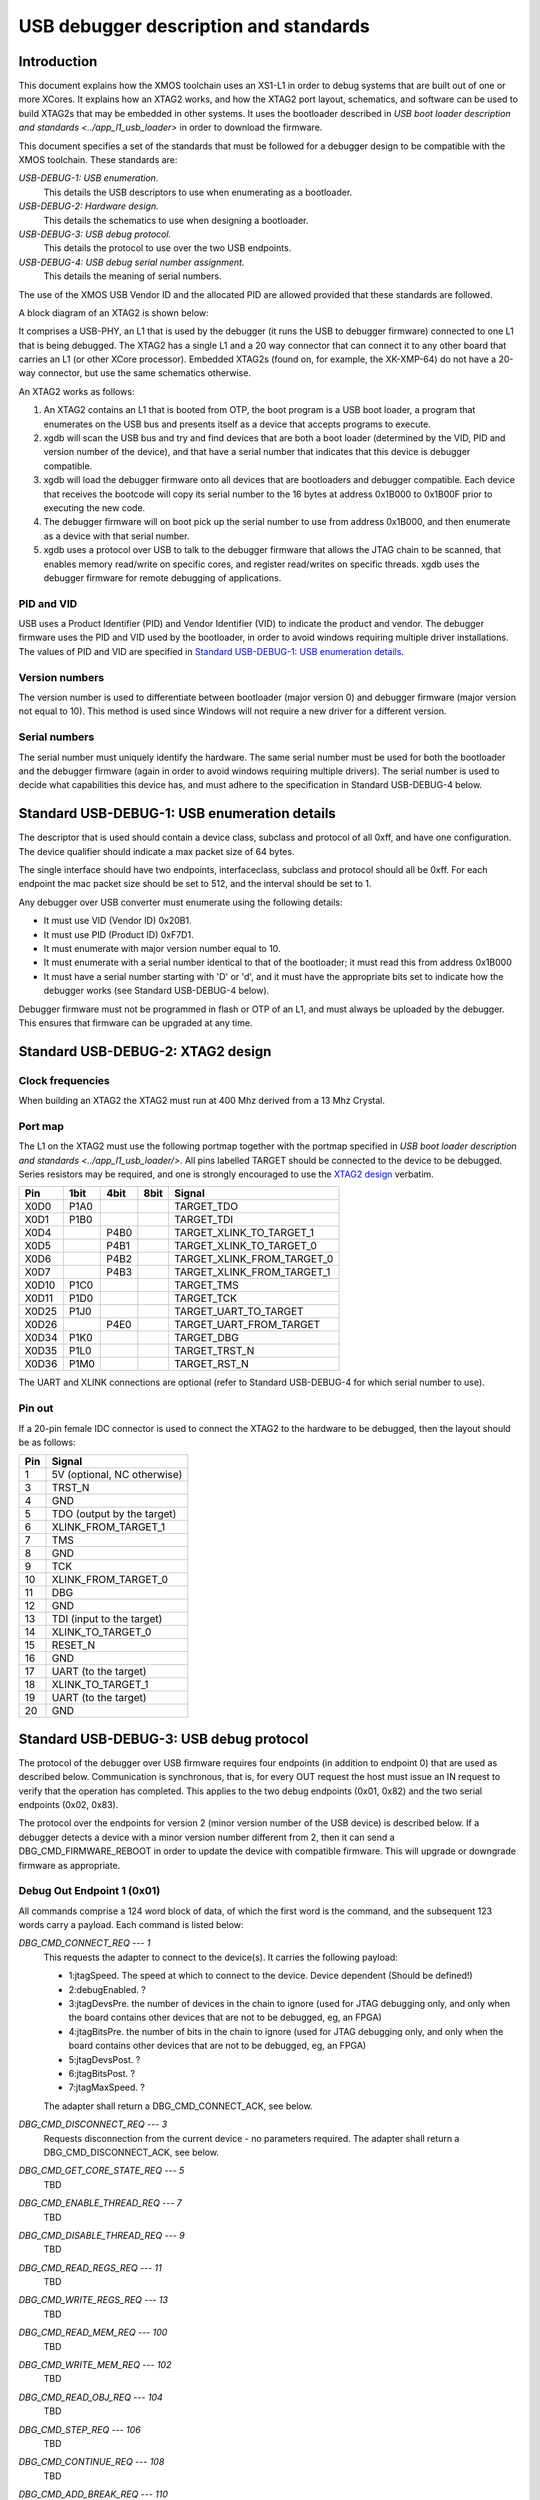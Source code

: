 USB debugger description and standards
......................................

Introduction
============

This document explains how the XMOS toolchain uses an XS1-L1 in order to
debug systems that are built out of one or more XCores. It explains how an
XTAG2 works, and how the XTAG2 port layout, schematics, and software can be
used to build XTAG2s that may be embedded in other systems. It uses the
bootloader described in `USB boot loader description and standards <../app_l1_usb_loader>`
in order to download the firmware.

This document specifies a set of the standards that must be followed for a
debugger design to be compatible with the XMOS toolchain. These standards are:

*USB-DEBUG-1: USB enumeration.*
  This details the USB descriptors to use
  when enumerating as a bootloader.

*USB-DEBUG-2: Hardware design.*
  This details the schematics to use when
  designing a bootloader.

*USB-DEBUG-3: USB debug protocol.*
  This details the
  protocol to use over the two USB endpoints.

*USB-DEBUG-4: USB debug serial number assignment.*
  This details the meaning
  of serial numbers.

The use of the XMOS USB Vendor ID and the allocated PID are allowed
provided that these standards are followed.

A block diagram of an XTAG2 is shown below:

.. image:: block-layout.svg

It comprises a USB-PHY, an L1 that is used by the debugger (it runs the USB
to debugger firmware) connected to one L1 that is being debugged. The XTAG2 has a single
L1 and a 20 way connector that can connect it to any other board that
carries an L1 (or other XCore processor). Embedded XTAG2s (found on, for
example, the XK-XMP-64) do not have a 20-way connector, but use the same
schematics otherwise.

An XTAG2 works as follows:

#. An XTAG2 contains an L1 that is booted from OTP, the boot program
   is a USB boot loader, a program that enumerates on the USB bus and
   presents itself as a device that accepts programs to execute.
#. xgdb will scan the USB bus and try and find devices that are both a boot
   loader (determined by the VID, PID and version number of the device),
   and that have a serial number that indicates that this device is debugger
   compatible.
#. xgdb will load the debugger firmware onto all devices that are bootloaders
   and debugger compatible. Each device
   that receives the bootcode will copy its serial number to the 16 bytes
   at address 0x1B000 to 0x1B00F prior to executing the new code.
#. The debugger firmware will on boot pick up the serial number to use
   from address 0x1B000, and then enumerate as a device with that serial
   number.
#. xgdb uses a protocol over USB to talk to the debugger firmware that allows the JTAG
   chain to be scanned, that enables memory read/write on specific cores,
   and register read/writes on specific threads. xgdb uses the debugger
   firmware for remote
   debugging of applications.

PID and VID
-----------

USB uses a Product Identifier (PID) and Vendor Identifier (VID)
to indicate the product and vendor. The debugger firmware uses the PID and
VID used by the bootloader, in order to avoid
windows requiring multiple driver installations. The values of PID and VID
are specified in `Standard USB-DEBUG-1: USB enumeration details`_.

Version numbers
---------------

The version number is used to differentiate between bootloader (major
version 0) and debugger firmware (major version not equal to 10). This method is
used since Windows will not require a new driver for a different version.

Serial numbers
--------------

The serial number must uniquely identify the hardware. The same serial
number must be used for both the bootloader and the debugger firmware (again in
order to avoid windows requiring multiple drivers). The serial number is
used to decide what capabilities this device has, and must adhere to the
specification in Standard USB-DEBUG-4 below. 

Standard USB-DEBUG-1: USB enumeration details
=============================================

The descriptor that is used should contain a device class, subclass and
protocol of all 0xff, and have one configuration. The device qualifier
should indicate a max packet size of 64 bytes.

The single interface should have two endpoints, interfaceclass, subclass
and protocol should all be 0xff. For each endpoint the mac packet size
should be set to 512, and the interval should be set to 1.

Any debugger over USB converter must enumerate using the following details:

* It must use VID (Vendor ID) 0x20B1.
* It must use PID (Product ID) 0xF7D1.
* It must enumerate with major version number equal to 10.
* It must enumerate with a serial number identical to that of the
  bootloader; it must read this from address 0x1B000
* It must have a serial number starting with 'D' or 'd', and it must
  have the appropriate bits set to indicate how the debugger works (see
  Standard USB-DEBUG-4 below).

Debugger firmware must not be programmed in flash or OTP of an L1, and must always be
uploaded by the debugger. This ensures that firmware can be upgraded at any
time.

Standard USB-DEBUG-2: XTAG2 design
==================================

Clock frequencies
-----------------

When building an XTAG2 the XTAG2 must run at 400 Mhz derived from a 13 Mhz
Crystal.

Port map
--------

The L1 on the XTAG2 must use the following portmap together with the portmap
specified in `USB boot loader description and standards <../app_l1_usb_loader/>`. All pins labelled TARGET should be
connected to the device to be debugged. Series resistors may be required,
and one is strongly encouraged to use the `XTAG2 design <../../hw>`_
verbatim.


=====  ======  ======  =======  ================
 Pin    1bit    4bit    8bit         Signal
=====  ======  ======  =======  ================
X0D0   P1A0                     TARGET_TDO
X0D1   P1B0                     TARGET_TDI
X0D4           P4B0             TARGET_XLINK_TO_TARGET_1
X0D5           P4B1             TARGET_XLINK_TO_TARGET_0
X0D6           P4B2             TARGET_XLINK_FROM_TARGET_0
X0D7           P4B3             TARGET_XLINK_FROM_TARGET_1
X0D10  P1C0                     TARGET_TMS
X0D11  P1D0                     TARGET_TCK
X0D25  P1J0                     TARGET_UART_TO_TARGET
X0D26          P4E0             TARGET_UART_FROM_TARGET
X0D34  P1K0                     TARGET_DBG
X0D35  P1L0                     TARGET_TRST_N
X0D36  P1M0                     TARGET_RST_N
=====  ======  ======  =======  ================

The UART and XLINK connections are optional (refer to Standard USB-DEBUG-4
for which serial number to use).

Pin out
-------

If a 20-pin female IDC connector is used to connect the XTAG2 to the hardware to
be debugged, then the layout should be as follows:

====  ===========================
Pin   Signal  
====  ===========================
1     5V (optional, NC otherwise) 
3     TRST_N 
4     GND
5     TDO (output by the target) 
6     XLINK_FROM_TARGET_1 
7     TMS 
8     GND
9     TCK 
10    XLINK_FROM_TARGET_0 
11    DBG
12    GND
13    TDI (input to the target) 
14    XLINK_TO_TARGET_0 
15    RESET_N
16    GND
17    UART  (to the target) 
18    XLINK_TO_TARGET_1 
19    UART  (to the target) 
20    GND 
====  ===========================


Standard USB-DEBUG-3: USB debug protocol
========================================

The protocol of the debugger over USB firmware requires four endpoints (in
addition to endpoint 0) that are used as described below. Communication is
synchronous, that is, for every OUT request the host must issue an IN
request to verify that the operation has completed. This applies to the two
debug endpoints (0x01, 0x82) and the two serial endpoints (0x02, 0x83).

The protocol over the endpoints for version 2 (minor version number of the
USB device) is described below. If a debugger detects a device with a minor
version number different from 2, then it can send a
DBG_CMD_FIRMWARE_REBOOT in order to update the device with
compatible firmware. This will upgrade or downgrade firmware as
appropriate.

Debug Out Endpoint 1 (0x01)
---------------------------

All commands comprise a 124 word block of data, of which the first word is
the command, and the subsequent 123 words carry a payload. Each command is
listed below:

*DBG_CMD_CONNECT_REQ --- 1*
  This requests the adapter to connect to the device(s). It carries the
  following payload:

  * 1:jtagSpeed. The speed at which to connect to the device.
    Device dependent (Should be defined!)
  * 2:debugEnabled. ?
  * 3:jtagDevsPre. the number of devices in the chain to ignore
    (used for JTAG debugging only, and only when the board contains
    other devices that are not to be debugged, eg, an FPGA)
  * 4:jtagBitsPre. the number of bits in the chain to ignore
    (used for JTAG debugging only, and only when the board contains
    other devices that are not to be debugged, eg, an FPGA)
  * 5:jtagDevsPost. ?
  * 6:jtagBitsPost. ?
  * 7:jtagMaxSpeed. ?

  The adapter shall return a DBG_CMD_CONNECT_ACK, see below.

*DBG_CMD_DISCONNECT_REQ --- 3*
  Requests disconnection from the current device - no parameters
  required. 
  The adapter shall return a DBG_CMD_DISCONNECT_ACK, see below.

*DBG_CMD_GET_CORE_STATE_REQ --- 5*
  TBD

*DBG_CMD_ENABLE_THREAD_REQ --- 7*
  TBD

*DBG_CMD_DISABLE_THREAD_REQ --- 9*
  TBD

*DBG_CMD_READ_REGS_REQ --- 11*
  TBD

*DBG_CMD_WRITE_REGS_REQ --- 13*
  TBD

*DBG_CMD_READ_MEM_REQ --- 100*
  TBD

*DBG_CMD_WRITE_MEM_REQ --- 102*
  TBD

*DBG_CMD_READ_OBJ_REQ --- 104*
  TBD

*DBG_CMD_STEP_REQ --- 106*
  TBD

*DBG_CMD_CONTINUE_REQ --- 108*
  TBD

*DBG_CMD_ADD_BREAK_REQ --- 110*
  TBD

*DBG_CMD_REMOVE_BREAK_REQ --- 112*
  TBD

*DBG_CMD_GET_STATUS_REQ --- 114*
  TBD

*DBG_CMD_INTERRUPT_REQ --- 116*
  TBD

*DBG_CMD_RESET_REQ --- 118*
  TBD

*DBG_CMD_FIRMWARE_REBOOT --- 0x060210ad*
  This command is ignored. No payload is required.

Debug In Endpoint 2 (0x82)
--------------------------

*DBG_CMD_CONNECT_ACK --- 2*
  This command carries a payload as follows:

  * 1: numChips. a word indicating the number of chips, 
  * 2..n+1: chipType. one word for each chip indicating the type
    of the chip.
  * n+2..2n+1: numCores. one word for each chip indicating the
    number of cores on this chip.
  * 2n+2..3n+1: numThreads. one word for each chip indicating the
    number of threads on each core on this chip.
  * 3n+2..4n+1: numThreads. one word for each chip indicating the
    number of regisetrs for each thread on each core on this chip.

  If more than 31 chips are present, multiple INs should be requested
  and answered.

*DBG_CMD_DISCONNECT_ACK --- 4*
  TBD

*DBG_CMD_GET_CORE_STATE_ACK --- 6*
  TBD

*DBG_CMD_ENABLE_THREAD_ACK --- 8*
  TBD

*DBG_CMD_DISABLE_THREAD_ACK --- 10*
  TBD

*DBG_CMD_READ_REGS_ACK --- 12*
  TBD

*DBG_CMD_WRITE_REGS_ACK --- 14*
  TBD

*DBG_CMD_READ_MEM_ACK --- 101*
  TBD

*DBG_CMD_WRITE_MEM_ACK --- 103*
  TBD

*DBG_CMD_READ_OBJ_ACK --- 105*
  TBD

*DBG_CMD_STEP_ACK --- 107*
  TBD

*DBG_CMD_CONTINUE_ACK --- 109*
  TBD

*DBG_CMD_ADD_BREAK_ACK --- 111*
  TBD

*DBG_CMD_REMOVE_BREAK_ACK --- 113*
  TBD

*DBG_CMD_GET_STATUS_ACK --- 115*
  TBD

*DBG_CMD_INTERRUPT_ACK --- 117*
  TBD

*DBG_CMD_RESET_ACK --- 119*
  TBD

*DBG_CMD_FIRMWARE_REBOOT_ACK --- 0x160210ad*
  TBD



Serial Out Endpoint 2 (0x02)
----------------------------

The host can at any time request input from the UART by supplying data on
this channel. If any bytes are present in a packet, these packets may be
posted on the serial link (UART or XLINK). Note - output not implemented at
present.

Serial In Endpoint 3 (0x83)
---------------------------

After a Serial out, the host shall do a serial IN where data is supplied to
the host. The first byte carries the length information, packets are always
256 bytes long (carrying at most 255 characters of serial information).

Standard USB-DEBUG-4: USB debug serial number assignment
========================================================

The serial number of a debug device not developed by XMOS shall start with
a 'D' or a 'd'. The subsequent two characters indicate the
debugging capabilities of this device.

* Each of those two characters will be in the range ``0-9``,
  ``A-Z``, ``a-z``,  ``_``, and ``.`` encoding a 6-bit number. 
* The least significant bit (Bit 0) indicates that this device has a UART. 
* Bit 1 indicates that an XLink is connected
* Bit 2 indicates that this device is JTAG
  compatible (the hardware follows standard USB-DEBUG-3, above), and that the debugger can use
  this device to upload JTAG code to.
* Bit 3 indicates that the first core on the JTAG chain should be skipped.
* Bits 1 and 4-11 are reserved.

Only JTAG with optional UART is supported at present; which are the
values D04 and D05.

All debug strings will have a 13 character user-defined identifier afterwards.
If the 13 characters user defined ID start with an 'r' or an 'R'
then the remaining 12 characters are a 72-bit random string encoded
using the character set specified earlier.
